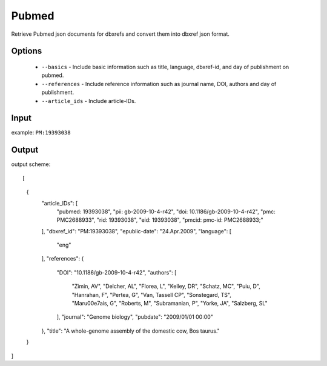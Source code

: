 .. highlight:: yaml

Pubmed
=================

Retrieve Pubmed json documents for dbxrefs and convert them into dbxref json format.

Options
-------

  * ``--basics`` - Include basic information such as title, language, dbxref-id, and day of publishment on pubmed.
  * ``--references`` - Include reference information such as journal name, DOI, authors and day of publishment.
  * ``--article_ids`` - Include article-IDs.

Input
-----

example: ``PM:19393038``


Output
------

output scheme::

[
    {
        "article_IDs": [
            "pubmed: 19393038",
            "pii: gb-2009-10-4-r42",
            "doi: 10.1186/gb-2009-10-4-r42",
            "pmc: PMC2688933",
            "rid: 19393038",
            "eid: 19393038",
            "pmcid: pmc-id: PMC2688933;"
        ],
        "dbxref_id": "PM:19393038",
        "epublic-date": "24.Apr.2009",
        "language": [
            "eng"
        ],
        "references": {
            "DOI": "10.1186/gb-2009-10-4-r42",
            "authors": [
                "Zimin, AV",
                "Delcher, AL",
                "Florea, L",
                "Kelley, DR",
                "Schatz, MC",
                "Puiu, D",
                "Hanrahan, F",
                "Pertea, G",
                "Van, Tassell CP",
                "Sonstegard, TS",
                "Mar\u00e7ais, G",
                "Roberts, M",
                "Subramanian, P",
                "Yorke, JA",
                "Salzberg, SL"
            ],
            "journal": "Genome biology",
            "pubdate": "2009/01/01 00:00"
        },
        "title": "A whole-genome assembly of the domestic cow, Bos taurus."
    }
]
